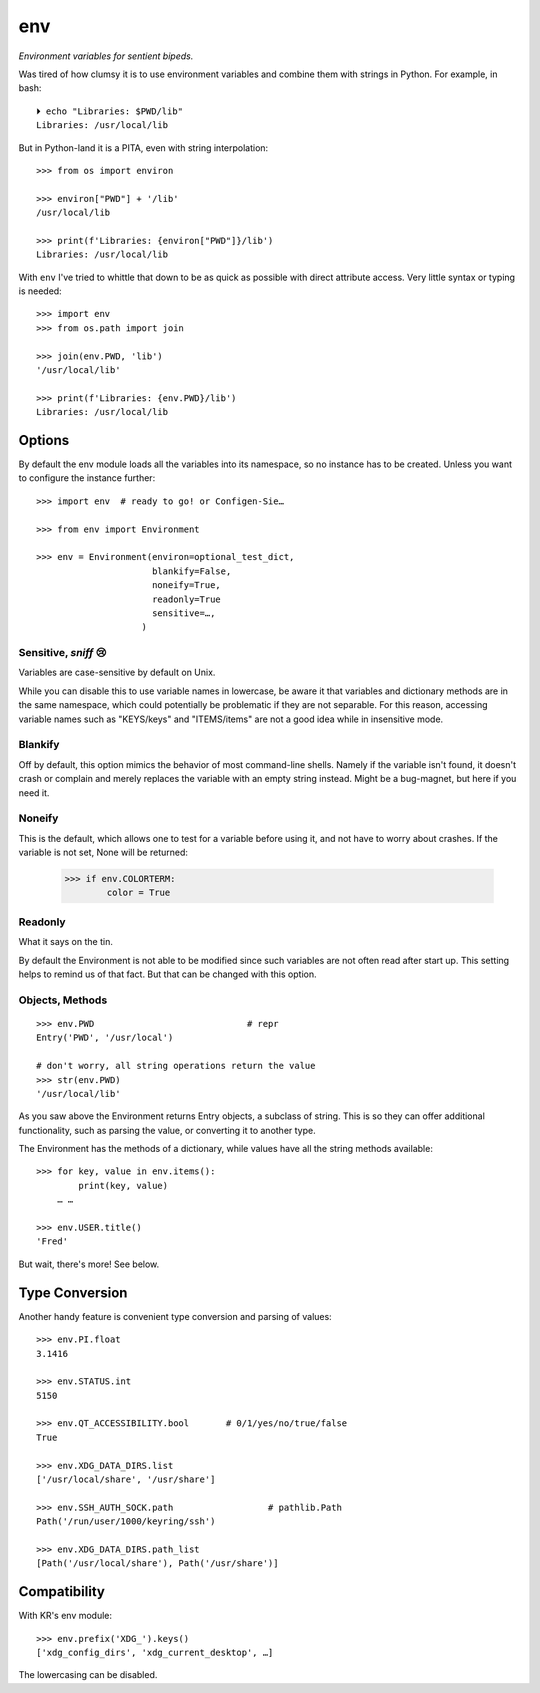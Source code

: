 
env
============

*Environment variables for sentient bipeds.*

Was tired of how clumsy it is to use environment variables and combine them with
strings in Python.
For example, in bash::


    ⏵ echo "Libraries: $PWD/lib"
    Libraries: /usr/local/lib

But in Python-land it is a PITA, 
even with string interpolation::

    >>> from os import environ

    >>> environ["PWD"] + '/lib'
    /usr/local/lib

    >>> print(f'Libraries: {environ["PWD"]}/lib')
    Libraries: /usr/local/lib

With ``env`` I've tried to whittle that down to be as quick as possible with
direct attribute access.
Very little syntax or typing is needed::

    >>> import env
    >>> from os.path import join

    >>> join(env.PWD, 'lib')
    '/usr/local/lib'

    >>> print(f'Libraries: {env.PWD}/lib')
    Libraries: /usr/local/lib


Options
-----------

By default the env module loads all the variables into its namespace,
so no instance has to be created.
Unless you want to configure the instance further::

    >>> import env  # ready to go! or Configen-Sie…

    >>> from env import Environment

    >>> env = Environment(environ=optional_test_dict,
                          blankify=False,
                          noneify=True,
                          readonly=True
                          sensitive=…,
                        )


Sensitive, *sniff* 😢
~~~~~~~~~~~~~~~~~~~~~~

Variables are case-sensitive by default on Unix.

While you can disable this to use variable names in lowercase, be aware it that
variables and dictionary methods are in the same namespace, which could
potentially be problematic if they are not separable.
For this reason, accessing variable names such as "KEYS/keys" and "ITEMS/items"
are not a good idea while in insensitive mode.


Blankify
~~~~~~~~~~~~

Off by default,
this option mimics the behavior of most command-line shells.
Namely if the variable isn't found,
it doesn't crash or complain and merely replaces the variable with an empty
string instead.
Might be a bug-magnet,
but here if you need it.

Noneify
~~~~~~~~~~~~

This is the default,
which allows one to test for a variable before using it,
and not have to worry about crashes.
If the variable is not set,
None will be returned:

    >>> if env.COLORTERM:
            color = True

Readonly
~~~~~~~~~~~~

What it says on the tin.

By default the Environment is not able to be modified since such variables are
not often read after start up.
This setting helps to remind us of that fact.
But that can be changed with this option.


Objects, Methods
~~~~~~~~~~~~~~~~~~

::

    >>> env.PWD                             # repr
    Entry('PWD', '/usr/local')

    # don't worry, all string operations return the value
    >>> str(env.PWD)
    '/usr/local/lib'

As you saw above the Environment returns Entry objects,
a subclass of string.
This is so they can offer additional functionality,
such as parsing the value,
or converting it to another type.

The Environment has the methods of a dictionary,
while values have all the string methods available::

    >>> for key, value in env.items():
            print(key, value)
        … …

    >>> env.USER.title()
    'Fred'

But wait, there's more!  See below.


Type Conversion
---------------------

Another handy feature is convenient type conversion and parsing of values::

    >>> env.PI.float
    3.1416

    >>> env.STATUS.int
    5150

    >>> env.QT_ACCESSIBILITY.bool       # 0/1/yes/no/true/false
    True

    >>> env.XDG_DATA_DIRS.list
    ['/usr/local/share', '/usr/share']

    >>> env.SSH_AUTH_SOCK.path                  # pathlib.Path
    Path('/run/user/1000/keyring/ssh')

    >>> env.XDG_DATA_DIRS.path_list
    [Path('/usr/local/share'), Path('/usr/share')]


Compatibility
---------------

With KR's env module::

    >>> env.prefix('XDG_').keys()
    ['xdg_config_dirs', 'xdg_current_desktop', …]

The lowercasing can be disabled.
